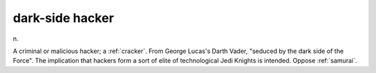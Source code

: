 .. _dark-side-hacker:

============================================================
dark-side hacker
============================================================

n\.

A criminal or malicious hacker; a :ref:`cracker`\.
From George Lucas's Darth Vader, "seduced by the dark side of the Force".
The implication that hackers form a sort of elite of technological Jedi Knights is intended.
Oppose :ref:`samurai`\.

